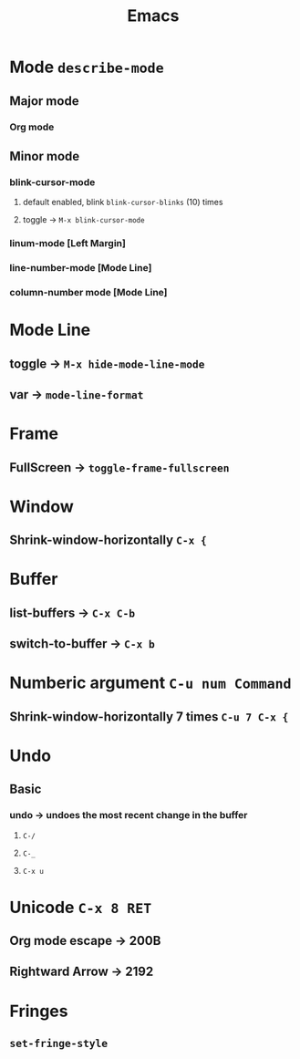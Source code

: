 #+TITLE: Emacs
* Mode =describe-mode=
** Major mode
*** Org mode
** Minor mode
*** blink-cursor-mode
**** default enabled, blink =blink-cursor-blinks= (10) times
**** toggle → =M-x blink-cursor-mode=
*** linum-mode          [Left Margin]
*** line-number-mode    [Mode Line]
*** column-number mode  [Mode Line]
* Mode Line
** toggle → =M-x hide-mode-line-mode=
** var → =mode-line-format=
* Frame
** FullScreen → =toggle-frame-fullscreen=
* Window
** Shrink-window-horizontally =C-x {=
* Buffer
** list-buffers → =C-x C-b=
** switch-to-buffer → =C-x b=
* Numberic argument =C-u num Command=
** Shrink-window-horizontally 7 times =C-u 7 C-x {=
* Undo
** Basic
*** undo → undoes the most recent change in the buffer
**** =C-/=
**** =C-_=
**** =C-x u=
* Unicode =C-x 8 RET=
** Org mode escape → 200B
** Rightward Arrow → 2192
* Fringes
** =set-fringe-style=
